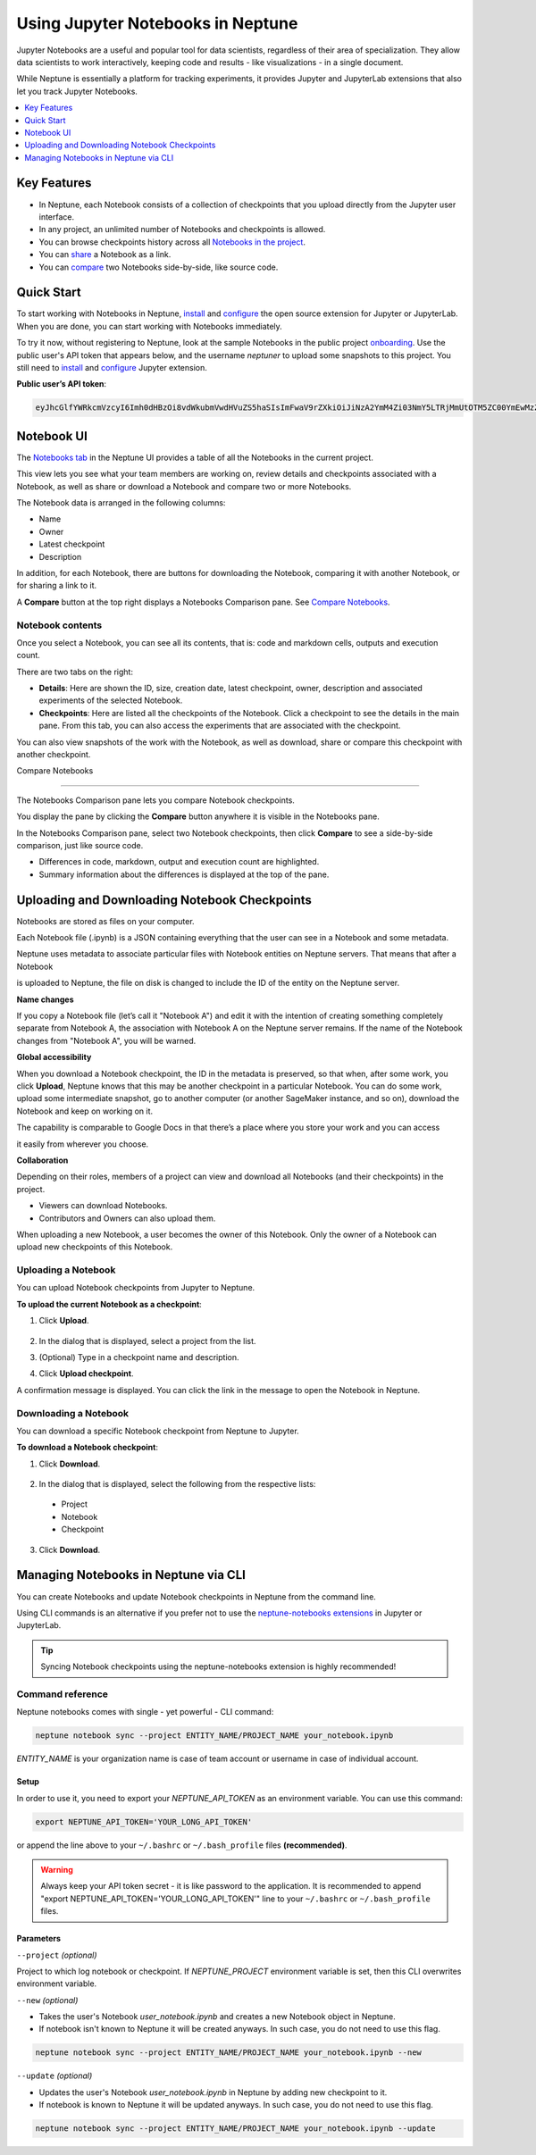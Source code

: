 Using Jupyter Notebooks in Neptune
==================================

.. image:: ../_static/images/others/notebooks_neptuneml.png
   :target: ../_static/images/others/notebooks_neptuneml.png
   :alt: Jupyter Notebooks neptune.ai integration

Jupyter Notebooks are a useful and popular tool for data scientists, regardless of their area of specialization.
They allow data scientists to work interactively, keeping code and results - like visualizations - in a single document.

While Neptune is essentially a platform for tracking experiments, it provides Jupyter and JupyterLab extensions that also let
you track Jupyter Notebooks.

.. contents::
    :local:
    :depth: 1
    :backlinks: top

Key Features
------------

* In Neptune, each Notebook consists of a collection of checkpoints that you upload directly from the Jupyter user interface.
* In any project, an unlimited number of Notebooks and checkpoints is allowed.
* You can browse checkpoints history across all `Notebooks in the project <https://ui.neptune.ai/shared/onboarding/notebooks>`_.
* You can `share <https://ui.neptune.ai/shared/onboarding/n/neural-style-tutorial-c96dce51-409a-4b1b-8dbf-c47d52868d9b/9a7f6736-8794-44f0-9060-cf1b451d92d9>`_ a Notebook as a link.
* You can `compare <https://ui.neptune.ai/o/shared/org/onboarding/compare-notebooks?sourceNotebookId=e11f2bd6-6bb5-4269-b3d7-84453ad19ddb&sourceCheckpointId=a4ed1ff3-0d5d-4d59-b1d7-60edc4f140b6&targetNotebookId=e11f2bd6-6bb5-4269-b3d7-84453ad19ddb&targetCheckpointId=60911a35-6ee2-40c7-af10-8a7c8a79e6cb>`_ two Notebooks side-by-side, like source code.


Quick Start
-----------

To start working with Notebooks in Neptune, `install <installation.html>`_ and `configure <configuration.html>`_ the open
source extension for Jupyter or JupyterLab. When you are done, you can start working with Notebooks immediately.

To try it now, without registering to Neptune, look at the sample Notebooks in the public project `onboarding <https://ui.neptune.ai/shared/onboarding/notebooks>`_.
Use the public user's API token that appears below, and the username *neptuner* to upload some snapshots to this project.
You still need to `install <installation.html>`_ and `configure <configuration.html>`_ Jupyter extension.

**Public user’s API token**:

.. code-block:: bash

    eyJhcGlfYWRkcmVzcyI6Imh0dHBzOi8vdWkubmVwdHVuZS5haSIsImFwaV9rZXkiOiJiNzA2YmM4Zi03NmY5LTRjMmUtOTM5ZC00YmEwMzZmOTMyZTQifQ==

Notebook UI
-----------
The `Notebooks tab <https://ui.neptune.ai/shared/onboarding/notebooks>`_ in the Neptune UI provides a table of all the Notebooks in the current project.

.. image:: ../_static/images/notebooks/nb-view-11.png
    :target: ../_static/images/notebooks/nb-view-11.png
    :alt: image


This view lets you see what your team members are working on, review details and checkpoints associated with a Notebook, as well as share or download a Notebook and compare two or more Notebooks.

The Notebook data is arranged in the following columns:

* Name
* Owner
* Latest checkpoint
* Description

In addition, for each Notebook, there are buttons for downloading the Notebook, comparing it with another Notebook, or for sharing a link to it.

A **Compare** button at the top right displays a Notebooks Comparison pane. See `Compare Notebooks <introduction.html#id3>`_.


Notebook contents
~~~~~~~~~~~~~~~~~
Once you select a Notebook, you can see all its contents, that is: code and markdown cells, outputs and execution count.

There are two tabs on the right:

- **Details**: Here are shown the ID, size, creation date, latest checkpoint, owner, description and associated experiments of the selected Notebook.
- **Checkpoints**: Here are listed all the checkpoints of the Notebook. Click a checkpoint to see the details in the main pane. From this tab, you can also access the experiments that are associated with the checkpoint.

You can also view snapshots of the work with the Notebook, as well as download, share or compare this checkpoint with another checkpoint.

.. image:: ../_static/images/notebooks/nb-view-22.png
    :target: ../_static/images/notebooks/nb-view-22.png
    :alt: image

Compare Notebooks

~~~~~~~~~~~~~~~~~

The Notebooks Comparison pane lets you compare Notebook checkpoints.

You display the pane by clicking the **Compare** button anywhere it is visible in the Notebooks pane.

.. image:: ../_static/images/notebooks/compare.png
    :target: ../_static/images/notebooks/compare.png
    :alt: image

In the Notebooks Comparison pane, select two Notebook checkpoints, then click **Compare** to see a side-by-side comparison, just like source code.


.. Commented out. Doesn't seem to be working.
.. `Compare view <https://ui.neptune.ai/shared/onboarding/compare-notebooks>`_ let you look at the difference between checkpoints of the same Notebook, or two entirely different Notebooks (Try yourself `here <https://ui.neptune.ai/shared/onboarding/compare-notebooks>`_).


* Differences in code, markdown, output and execution count are highlighted.
* Summary information about the differences is displayed at the top of the pane.

.. image:: ../_static/images/notebooks/nb-view-cmp-1.png
    :target: ../_static/images/notebooks/nb-view-cmp-1.png
    :alt: image


Uploading and Downloading Notebook Checkpoints
----------------------------------------------


Notebooks are stored as files on your computer.

Each Notebook file (.ipynb) is a JSON containing everything that the user can see in a Notebook and some metadata.

Neptune uses metadata to associate particular files with Notebook entities on Neptune servers. That means that after a Notebook

is uploaded to Neptune, the file on disk is changed to include the ID of the entity on the Neptune server.

**Name changes**

If you copy a Notebook file (let’s call it "Notebook A") and
edit it with the intention of creating something completely separate from Notebook A,
the association with Notebook A on the Neptune server remains. If the name of the Notebook changes from "Notebook A",
you will be warned.


**Global accessibility**

When you download a Notebook checkpoint, the ID in the metadata is preserved, so that when, after some work,
you click **Upload**, Neptune knows that this may be another checkpoint in a particular Notebook.
You can do some work, upload some intermediate snapshot, go to another computer
(or another SageMaker instance, and so on), download the Notebook and keep on working on it.

The capability is comparable to Google Docs in that there’s a place where you store your work and you can access

it easily from wherever you choose.

**Collaboration**

Depending on their roles, members of a project can view and download all Notebooks (and their checkpoints) in the project.

- Viewers can download Notebooks.
- Contributors and Owners can also upload them.

When uploading a new Notebook, a user becomes the owner of this Notebook. Only the owner of a Notebook can upload
new checkpoints of this Notebook.

Uploading a Notebook
~~~~~~~~~~~~~~~~~~~~

You can upload Notebook checkpoints from Jupyter to Neptune.

**To upload the current Notebook as a checkpoint**:

1. Click **Upload**.

    .. image:: ../_static/images/notebooks/upload_dialog.png
        :target: ../_static/images/notebooks/upload_dialog.png
        :width: 450
        :alt: Upload Notebook dialog

2. In the dialog that is displayed, select a project from the list.
3. (Optional) Type in a checkpoint name and description.
4. Click **Upload checkpoint**.

A confirmation message is displayed. You can click the link in the message to open the Notebook in Neptune.

Downloading a Notebook
~~~~~~~~~~~~~~~~~~~~~~

You can download a specific Notebook checkpoint from Neptune to Jupyter.

**To download a Notebook checkpoint**:

1. Click **Download**.

    .. image:: ../_static/images/notebooks/download_dialog.png
        :target: ../_static/images/notebooks/download_dialog.png
        :width: 450
        :alt: Download Notebook dialog

2. In the dialog that is displayed, select the following from the respective lists:

  - Project
  - Notebook
  - Checkpoint


3. Click **Download**.

Managing Notebooks in Neptune via CLI
-------------------------------------

You can create Notebooks and update Notebook checkpoints in Neptune from the command line.

Using CLI commands is an alternative if you prefer not to use the `neptune-notebooks extensions <installation.html>`_ in Jupyter or JupyterLab.

.. tip:: Syncing Notebook checkpoints using the neptune-notebooks extension is highly recommended!

Command reference
~~~~~~~~~~~~~~~~~
Neptune notebooks comes with single - yet powerful - CLI command:

.. code:: bash

    neptune notebook sync --project ENTITY_NAME/PROJECT_NAME your_notebook.ipynb

`ENTITY_NAME` is your organization name is case of team account or username in case of individual account.

Setup
^^^^^
In order to use it, you need to export your `NEPTUNE_API_TOKEN` as an environment variable. You can use this command:

.. code:: bash

    export NEPTUNE_API_TOKEN='YOUR_LONG_API_TOKEN'

or append the line above to your ``~/.bashrc`` or ``~/.bash_profile`` files **(recommended)**.

.. warning:: Always keep your API token secret - it is like password to the application. It is recommended to append "export NEPTUNE_API_TOKEN='YOUR_LONG_API_TOKEN'" line to your ``~/.bashrc`` or ``~/.bash_profile`` files.

Parameters
^^^^^^^^^^
``--project`` *(optional)*

Project to which log notebook or checkpoint. If `NEPTUNE_PROJECT` environment variable is set, then this CLI overwrites environment variable.

``--new`` *(optional)*

* Takes the user's Notebook `user_notebook.ipynb` and creates a new Notebook object in Neptune.
* If notebook isn't known to Neptune it will be created anyways. In such case, you  do not need to use this flag.

.. code-block:: bash

    neptune notebook sync --project ENTITY_NAME/PROJECT_NAME your_notebook.ipynb --new

``--update`` *(optional)*

* Updates the user's Notebook `user_notebook.ipynb` in Neptune by adding new checkpoint to it.
* If notebook is known to Neptune it will be updated anyways. In such case, you  do not need to use this flag.

.. code-block:: bash

    neptune notebook sync --project ENTITY_NAME/PROJECT_NAME your_notebook.ipynb --update
